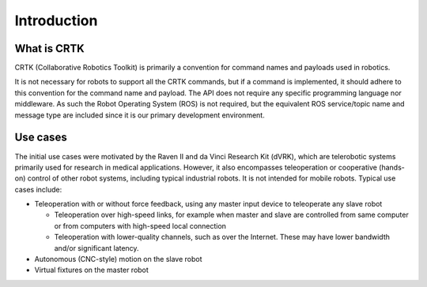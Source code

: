 .. _Introduction:

************
Introduction
************

What is CRTK
============

CRTK (Collaborative Robotics Toolkit) is primarily a convention for
command names and payloads used in robotics.

It is not necessary for robots to support all the CRTK commands, but
if a command is implemented, it should adhere to this convention for
the command name and payload. The API does not require any specific
programming language nor middleware.  As such the Robot Operating
System (ROS) is not required, but the equivalent ROS service/topic
name and message type are included since it is our primary development
environment.

Use cases
=========

The initial use cases were motivated by the Raven II and da Vinci
Research Kit (dVRK), which are telerobotic systems primarily used for
research in medical applications. However, it also encompasses
teleoperation or cooperative (hands-on) control of other robot
systems, including typical industrial robots. It is not intended for
mobile robots. Typical use cases include:

* Teleoperation with or without force feedback, using any master input
  device to teleoperate any slave robot

  * Teleoperation over high-speed links, for example when master and
    slave are controlled from same computer or from computers with
    high-speed local connection

  * Teleoperation with lower-quality channels, such as over the
    Internet. These may have lower bandwidth and/or significant
    latency.

* Autonomous (CNC-style) motion on the slave robot

* Virtual fixtures on the master robot
